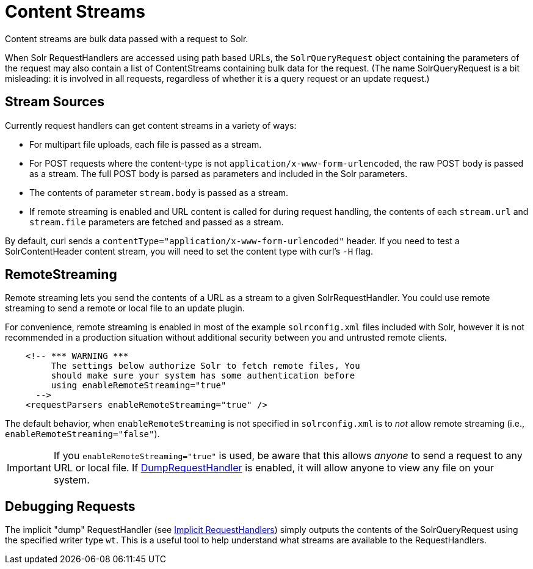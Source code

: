 = Content Streams
:page-shortname: content-streams
:page-permalink: content-streams.html
// Licensed to the Apache Software Foundation (ASF) under one
// or more contributor license agreements.  See the NOTICE file
// distributed with this work for additional information
// regarding copyright ownership.  The ASF licenses this file
// to you under the Apache License, Version 2.0 (the
// "License"); you may not use this file except in compliance
// with the License.  You may obtain a copy of the License at
//
//   http://www.apache.org/licenses/LICENSE-2.0
//
// Unless required by applicable law or agreed to in writing,
// software distributed under the License is distributed on an
// "AS IS" BASIS, WITHOUT WARRANTIES OR CONDITIONS OF ANY
// KIND, either express or implied.  See the License for the
// specific language governing permissions and limitations
// under the License.

Content streams are bulk data passed with a request to Solr.

When Solr RequestHandlers are accessed using path based URLs, the `SolrQueryRequest` object containing the parameters of the request may also contain a list of ContentStreams containing bulk data for the request. (The name SolrQueryRequest is a bit misleading: it is involved in all requests, regardless of whether it is a query request or an update request.)

[[ContentStreams-StreamSources]]
== Stream Sources

Currently request handlers can get content streams in a variety of ways:

* For multipart file uploads, each file is passed as a stream.
* For POST requests where the content-type is not `application/x-www-form-urlencoded`, the raw POST body is passed as a stream. The full POST body is parsed as parameters and included in the Solr parameters.
* The contents of parameter `stream.body` is passed as a stream.
* If remote streaming is enabled and URL content is called for during request handling, the contents of each `stream.url` and `stream.file` parameters are fetched and passed as a stream.

By default, curl sends a `contentType="application/x-www-form-urlencoded"` header. If you need to test a SolrContentHeader content stream, you will need to set the content type with curl's `-H` flag.

[[ContentStreams-RemoteStreaming]]
== RemoteStreaming

Remote streaming lets you send the contents of a URL as a stream to a given SolrRequestHandler. You could use remote streaming to send a remote or local file to an update plugin.

For convenience, remote streaming is enabled in most of the example `solrconfig.xml` files included with Solr, however it is not recommended in a production situation without additional security between you and untrusted remote clients.

[source,xml]
----
    <!-- *** WARNING ***
         The settings below authorize Solr to fetch remote files, You
         should make sure your system has some authentication before
         using enableRemoteStreaming="true"
      -->
    <requestParsers enableRemoteStreaming="true" />
----

The default behavior, when `enableRemoteStreaming` is not specified in `solrconfig.xml` is to _not_ allow remote streaming (i.e., `enableRemoteStreaming="false"`).

[IMPORTANT]
====
If you `enableRemoteStreaming="true"` is used, be aware that this allows _anyone_ to send a request to any URL or local file. If <<ContentStreams-DebuggingRequests,DumpRequestHandler>> is enabled, it will allow anyone to view any file on your system.
====

[[ContentStreams-DebuggingRequests]]
== Debugging Requests

The implicit "dump" RequestHandler (see <<implicit-requesthandlers.adoc#implicit-requesthandlers,Implicit RequestHandlers>>) simply outputs the contents of the SolrQueryRequest using the specified writer type `wt`. This is a useful tool to help understand what streams are available to the RequestHandlers.

